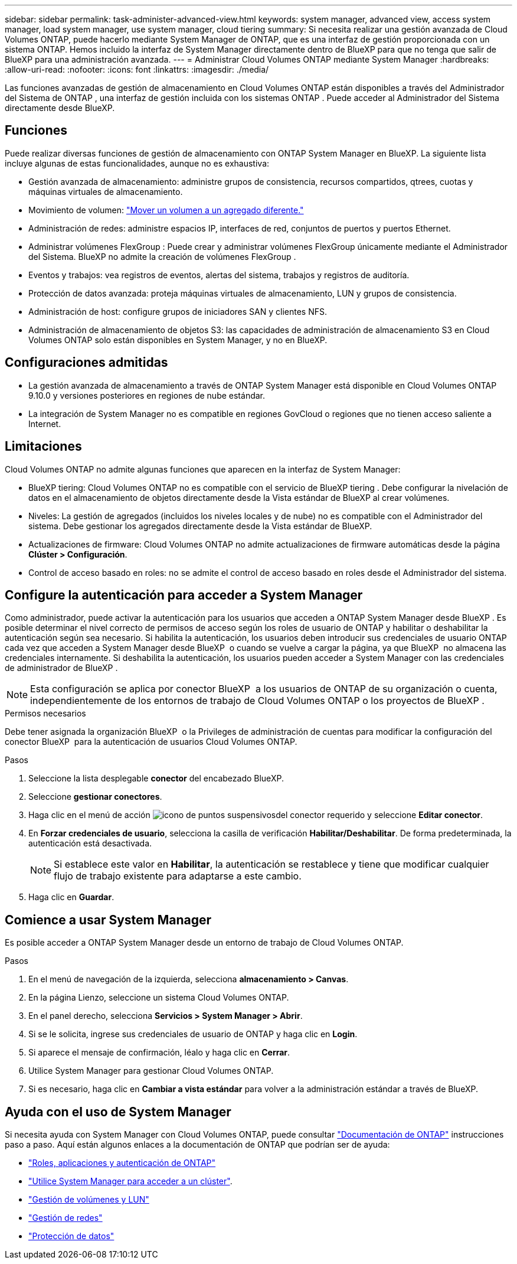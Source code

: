 ---
sidebar: sidebar 
permalink: task-administer-advanced-view.html 
keywords: system manager, advanced view, access system manager, load system manager, use system manager, cloud tiering 
summary: Si necesita realizar una gestión avanzada de Cloud Volumes ONTAP, puede hacerlo mediante System Manager de ONTAP, que es una interfaz de gestión proporcionada con un sistema ONTAP. Hemos incluido la interfaz de System Manager directamente dentro de BlueXP para que no tenga que salir de BlueXP para una administración avanzada. 
---
= Administrar Cloud Volumes ONTAP mediante System Manager
:hardbreaks:
:allow-uri-read: 
:nofooter: 
:icons: font
:linkattrs: 
:imagesdir: ./media/


[role="lead"]
Las funciones avanzadas de gestión de almacenamiento en Cloud Volumes ONTAP están disponibles a través del Administrador del Sistema de ONTAP , una interfaz de gestión incluida con los sistemas ONTAP . Puede acceder al Administrador del Sistema directamente desde BlueXP.



== Funciones

Puede realizar diversas funciones de gestión de almacenamiento con ONTAP System Manager en BlueXP. La siguiente lista incluye algunas de estas funcionalidades, aunque no es exhaustiva:

* Gestión avanzada de almacenamiento: administre grupos de consistencia, recursos compartidos, qtrees, cuotas y máquinas virtuales de almacenamiento.
* Movimiento de volumen: link:task-manage-volumes.html#move-a-volume["Mover un volumen a un agregado diferente."]
* Administración de redes: administre espacios IP, interfaces de red, conjuntos de puertos y puertos Ethernet.
* Administrar volúmenes FlexGroup : Puede crear y administrar volúmenes FlexGroup únicamente mediante el Administrador del Sistema. BlueXP no admite la creación de volúmenes FlexGroup .
* Eventos y trabajos: vea registros de eventos, alertas del sistema, trabajos y registros de auditoría.
* Protección de datos avanzada: proteja máquinas virtuales de almacenamiento, LUN y grupos de consistencia.
* Administración de host: configure grupos de iniciadores SAN y clientes NFS.
* Administración de almacenamiento de objetos S3: las capacidades de administración de almacenamiento S3 en Cloud Volumes ONTAP solo están disponibles en System Manager, y no en BlueXP.




== Configuraciones admitidas

* La gestión avanzada de almacenamiento a través de ONTAP System Manager está disponible en Cloud Volumes ONTAP 9.10.0 y versiones posteriores en regiones de nube estándar.
* La integración de System Manager no es compatible en regiones GovCloud o regiones que no tienen acceso saliente a Internet.




== Limitaciones

Cloud Volumes ONTAP no admite algunas funciones que aparecen en la interfaz de System Manager:

* BlueXP tiering: Cloud Volumes ONTAP no es compatible con el servicio de BlueXP tiering . Debe configurar la nivelación de datos en el almacenamiento de objetos directamente desde la Vista estándar de BlueXP al crear volúmenes.
* Niveles: La gestión de agregados (incluidos los niveles locales y de nube) no es compatible con el Administrador del sistema. Debe gestionar los agregados directamente desde la Vista estándar de BlueXP.
* Actualizaciones de firmware: Cloud Volumes ONTAP no admite actualizaciones de firmware automáticas desde la página *Clúster > Configuración*.
* Control de acceso basado en roles: no se admite el control de acceso basado en roles desde el Administrador del sistema.




== Configure la autenticación para acceder a System Manager

Como administrador, puede activar la autenticación para los usuarios que acceden a ONTAP System Manager desde BlueXP . Es posible determinar el nivel correcto de permisos de acceso según los roles de usuario de ONTAP y habilitar o deshabilitar la autenticación según sea necesario. Si habilita la autenticación, los usuarios deben introducir sus credenciales de usuario ONTAP cada vez que acceden a System Manager desde BlueXP  o cuando se vuelve a cargar la página, ya que BlueXP  no almacena las credenciales internamente. Si deshabilita la autenticación, los usuarios pueden acceder a System Manager con las credenciales de administrador de BlueXP .


NOTE: Esta configuración se aplica por conector BlueXP  a los usuarios de ONTAP de su organización o cuenta, independientemente de los entornos de trabajo de Cloud Volumes ONTAP o los proyectos de BlueXP .

.Permisos necesarios
Debe tener asignada la organización BlueXP  o la Privileges de administración de cuentas para modificar la configuración del conector BlueXP  para la autenticación de usuarios Cloud Volumes ONTAP.

.Pasos
. Seleccione la lista desplegable *conector* del encabezado BlueXP.
. Seleccione *gestionar conectores*.
. Haga clic en el menú de acción image:icon-action.png["icono de puntos suspensivos"]del conector requerido y seleccione *Editar conector*.
. En *Forzar credenciales de usuario*, selecciona la casilla de verificación *Habilitar/Deshabilitar*. De forma predeterminada, la autenticación está desactivada.
+

NOTE: Si establece este valor en *Habilitar*, la autenticación se restablece y tiene que modificar cualquier flujo de trabajo existente para adaptarse a este cambio.

. Haga clic en *Guardar*.




== Comience a usar System Manager

Es posible acceder a ONTAP System Manager desde un entorno de trabajo de Cloud Volumes ONTAP.

.Pasos
. En el menú de navegación de la izquierda, selecciona *almacenamiento > Canvas*.
. En la página Lienzo, seleccione un sistema Cloud Volumes ONTAP.
. En el panel derecho, selecciona *Servicios > System Manager > Abrir*.
. Si se le solicita, ingrese sus credenciales de usuario de ONTAP y haga clic en *Login*.
. Si aparece el mensaje de confirmación, léalo y haga clic en *Cerrar*.
. Utilice System Manager para gestionar Cloud Volumes ONTAP.
. Si es necesario, haga clic en *Cambiar a vista estándar* para volver a la administración estándar a través de BlueXP.




== Ayuda con el uso de System Manager

Si necesita ayuda con System Manager con Cloud Volumes ONTAP, puede consultar https://docs.netapp.com/us-en/ontap/index.html["Documentación de ONTAP"^] instrucciones paso a paso. Aquí están algunos enlaces a la documentación de ONTAP que podrían ser de ayuda:

* https://docs.netapp.com/us-en/ontap/ontap-security-hardening/roles-applications-authentication.html["Roles, aplicaciones y autenticación de ONTAP"^]
* https://docs.netapp.com/us-en/ontap/system-admin/access-cluster-system-manager-browser-task.html["Utilice System Manager para acceder a un clúster"^].
* https://docs.netapp.com/us-en/ontap/volume-admin-overview-concept.html["Gestión de volúmenes y LUN"^]
* https://docs.netapp.com/us-en/ontap/network-manage-overview-concept.html["Gestión de redes"^]
* https://docs.netapp.com/us-en/ontap/concept_dp_overview.html["Protección de datos"^]

